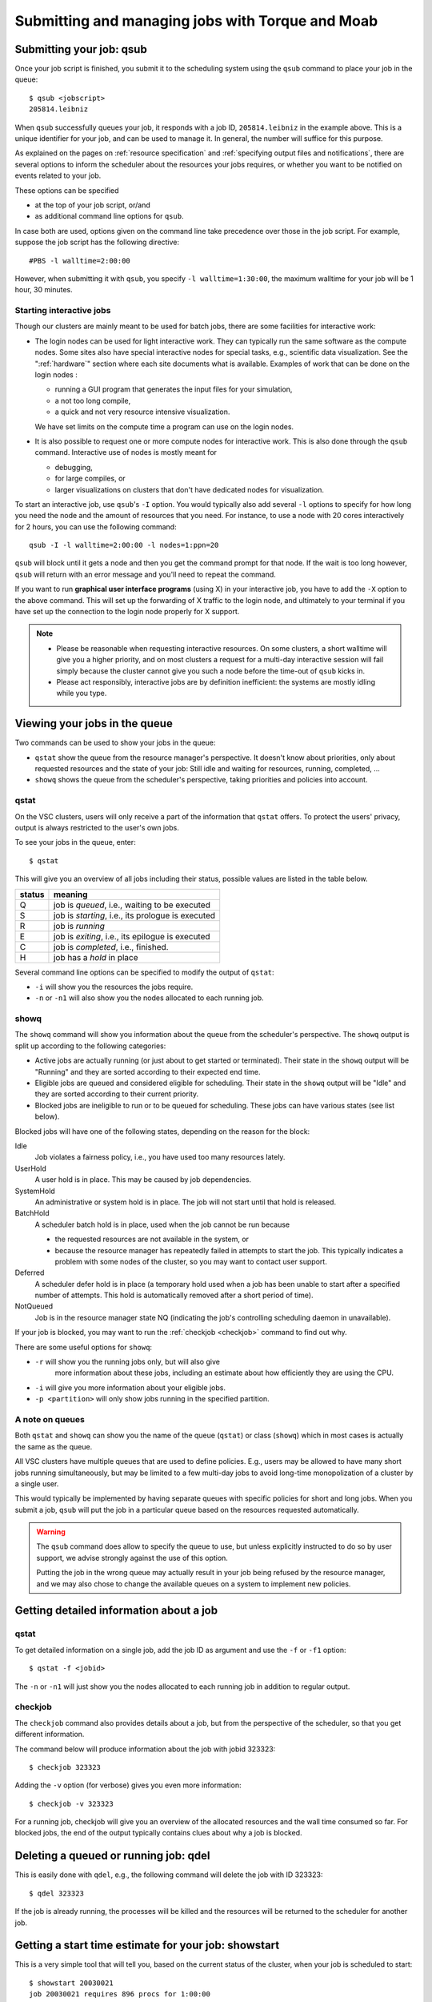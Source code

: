 .. _submitting jobs:

Submitting and managing jobs with Torque and Moab
=================================================


.. _qsub:

Submitting your job: qsub
-------------------------

Once your job script is finished, you submit it to the scheduling system
using the ``qsub`` command to place your job in the queue::

   $ qsub <jobscript>
   205814.leibniz

When ``qsub`` successfully queues your job, it responds with a job ID, ``205814.leibniz``
in the example above.  This is a unique identifier for your job, and can be used
to manage it.  In general, the number will suffice for this purpose.

As explained on the pages on :ref:`resource specification` and 
:ref:`specifying output files and notifications`,
there are several options to inform the scheduler about the
resources your jobs requires, or whether you want to be notified on events
related to your job.

These options can be specified

- at the top of your job script, or/and
- as additional command line options for ``qsub``.
  
In case both are used, options given on the command line take precedence
over those in the job script. For example, suppose the job
script has the following directive::

   #PBS -l walltime=2:00:00

However, when submitting it with ``qsub``, you specify ``-l walltime=1:30:00``,
the maximum walltime for your job will be 1 hour, 30 minutes.


.. _interactive jobs:

Starting interactive jobs
~~~~~~~~~~~~~~~~~~~~~~~~~

Though our clusters are mainly meant to be used for batch jobs, there
are some facilities for interactive work:

-  The login nodes can be used for light interactive work. They can
   typically run the same software as the compute nodes. Some sites also
   have special interactive nodes for special tasks, e.g., scientific
   data visualization. See the ":ref:`hardware`" section
   where each site documents what is available.
   Examples of work that can be done on the login nodes :

   - running a GUI program that generates the input files for your
     simulation,
   - a not too long compile,
   - a quick and not very resource intensive visualization.

   We have set limits on the compute time a program can use on the
   login nodes.

-  It is also possible to request one or more compute nodes for
   interactive work. This is also done through the ``qsub`` command.
   Interactive use of nodes is mostly meant for

   - debugging,
   - for large compiles, or
   - larger visualizations on clusters that don't have dedicated nodes for
     visualization.

To start an interactive job, use ``qsub``'s ``-I`` option.  You would
typically also add several ``-l`` options to specify for how long
you need the node and the amount of resources that you need. For instance,
to use a node with 20 cores interactively for 2 hours, you can use the
following command::

   qsub -I -l walltime=2:00:00 -l nodes=1:ppn=20

``qsub`` will block until it gets a node and then you get the command
prompt for that node. If the wait is too long however, ``qsub`` will
return with an error message and you'll need to repeat the command.

If you want to run **graphical user interface programs** (using X) in your
interactive job, you have to add the ``-X`` option to the above command.
This will set up the forwarding of X traffic to the login node, and
ultimately to your terminal if you have set up the connection to the login
node properly for X support.

.. note::

   - Please be reasonable when requesting interactive resources. On
     some clusters, a short walltime will give you a higher priority, and on
     most clusters a request for a multi-day interactive session will fail
     simply because the cluster cannot give you such a node before the
     time-out of ``qsub`` kicks in.

   - Please act responsibly, interactive jobs are by definition inefficient:
     the systems are mostly idling while you type.


Viewing your jobs in the queue
------------------------------

Two commands can be used to show your jobs in the queue:

-  ``qstat`` show the queue from the resource manager's perspective. It
   doesn't know about priorities, only about requested resources and the
   state of your job: Still idle and waiting for resources, running,
   completed, ...
-  ``showq`` shows the queue from the scheduler's perspective, taking
   priorities and policies into account.



.. _qstat:

qstat
~~~~~

On the VSC clusters, users will only receive a part of the information
that ``qstat`` offers. To protect the users' privacy, output is always
restricted to the user's own jobs.

To see your jobs in the queue, enter::

   $ qstat

This will give you an overview of all jobs including their status, possible
values are listed in the table below.

+--------+------------------------------------------------------+
| status | meaning                                              |
+========+======================================================+
| Q      | job is *queued*, i.e., waiting to be executed        |
+--------+------------------------------------------------------+
| S      | job is *starting*, i.e., its prologue is executed    |
+--------+------------------------------------------------------+
| R      | job is *running*                                     |
+--------+------------------------------------------------------+
| E      | job is *exiting*, i.e., its epilogue is executed     |
+--------+------------------------------------------------------+
| C      | job is *completed*, i.e., finished.                  |
+--------+------------------------------------------------------+
| H      | job has a *hold* in place                            |
+--------+------------------------------------------------------+

Several command line options can be specified to modify the output of
``qstat``:

-  ``-i`` will show you the resources the jobs require.
-  ``-n`` or ``-n1`` will also show you the nodes allocated to each running job.


.. _showq:

showq
~~~~~

The ``showq`` command will show you information about the queue from the
scheduler's perspective. The ``showq`` output is split up according to
the following categories:

-  Active jobs are actually running (or just about to get started or
   terminated). Their state in the ``showq`` output will be "Running" and
   they are sorted according to their expected end time.
-  Eligible jobs are queued and considered eligible for scheduling.
   Their state in the ``showq`` output will be "Idle" and they are sorted
   according to their current priority.
-  Blocked jobs are ineligible to run or to be queued for scheduling.
   These jobs can have various states (see list below).
 
Blocked jobs will have one of the following states, depending on the reason
for the block:

Idle
   Job violates a fairness policy, i.e., you have used too many resources lately.
UserHold
   A user hold is in place.  This may be caused by job dependencies.
SystemHold
   An administrative or system hold is in place.  The job will not start until
   that hold is released.
BatchHold
   A scheduler batch hold is in place, used when the job cannot be run because

   - the requested resources are not available in the system, or
   - because the resource manager has repeatedly failed in attempts to start the
     job. This typically indicates a problem with some nodes of the cluster,
     so you may want to contact user support.
Deferred
   A scheduler defer hold is in place (a temporary hold used when a job has been
   unable to start after a specified number of attempts. This hold is automatically
   removed after a short period of time).  
NotQueued
   Job is in the resource manager state NQ (indicating the job's controlling
   scheduling daemon in unavailable).

If your job is blocked, you may want to run the :ref:`checkjob <checkjob>` command
to find out why.

There are some useful options for ``showq``:

- ``-r`` will show you the running jobs only, but will also give
   more information about these jobs, including an estimate about how
   efficiently they are using the CPU.
- ``-i`` will give you more information about your eligible jobs.
- ``-p <partition>`` will only show jobs running in the specified partition.


.. _queues:

A note on queues
~~~~~~~~~~~~~~~~

Both ``qstat`` and ``showq`` can show you the name of the queue (``qstat``) or
class (``showq``) which in most cases is actually the same as the
queue.

All VSC clusters have multiple queues that are used to define policies.
E.g., users may be allowed to have many short jobs running simultaneously,
but may be limited to a few multi-day jobs to avoid long-time
monopolization of a cluster by a single user.

This would typically be implemented by having separate queues with specific policies for
short and long jobs. When you submit a job, ``qsub`` will put the job
in a particular queue based on the resources requested automatically.

.. warning::

   The ``qsub`` command does allow to specify the queue to use, but unless
   explicitly instructed to do so by user support, we  advise strongly against the use of this
   option.
  
   Putting the job in the wrong queue may actually result in your
   job being refused by the resource manager, and we may also chose to
   change the available queues on a system to implement new policies.


.. _detailed job info:

Getting detailed information about a job
----------------------------------------

qstat
~~~~~

To get detailed information on a single job, add the job ID as argument and
use the ``-f`` or ``-f1`` option::

   $ qstat -f <jobid>

The ``-n`` or ``-n1`` will just show you the nodes allocated to each running job in
addition to regular output.


.. _checkjob:

checkjob
~~~~~~~~

The ``checkjob`` command also provides details about a job, but from
the perspective of the scheduler, so  that you get different information.

The command below will produce information about the job with jobid 323323::

   $ checkjob 323323

Adding the ``-v`` option (for verbose) gives you even more information::

   $ checkjob -v 323323

For a running job, checkjob will give you an overview of the allocated
resources and the wall time consumed so far. For blocked jobs, the end
of the output typically contains clues about why a job is blocked.


.. _qdel:

Deleting a queued or running job: qdel
--------------------------------------

This is easily done with ``qdel``, e.g., the following command will delete the
job with ID 323323::

   $ qdel 323323

If the job is already running, the processes will be killed and the resources
will be returned to the scheduler for another job.


.. _showstart:

Getting a start time estimate for your job: showstart
-----------------------------------------------------

This is a very simple tool that will tell you, based on the current
status of the cluster, when your job is scheduled to start::

   $ showstart 20030021
   job 20030021 requires 896 procs for 1:00:00
   Earliest start in       5:20:52:52 on Tue Mar 24 07:36:36
   Earliest completion in  5:21:52:52 on Tue Mar 24 08:36:36
   Best Partition: DEFAULT

.. note::

   This is only an estimate, based on the jobs that are currently running or
   queued and the walltime that users gave for these jobs.

   - Jobs may always end sooner than requested, so your job may start sooner.
   - On the other hand, jobs with a higher priority may also enter the queue and
     delay the start of your job.


   .. _showbf:

Checking free resources for a short job: showbf
-----------------------------------------------

When the scheduler performs its task, there is bound to be
some gaps between jobs on a node. These gaps can be back filled with
small jobs. To get an overview of these gaps, you can execute the
command ``showbf``::

   $ showbf
   backfill window (user: 'vsc30001' group: 'vsc30001' partition: ALL) Wed Mar 18 10:31:02
   323 procs available for      21:04:59
   136 procs available for   13:19:28:58

To check whether a job can run in a specific partition, add the ``-p <partition>`` option.

.. note::

   There is however no guarantee that if you submit a job that would fit in
   the available resources, it will also run immediately. Another user
   might be doing the same thing at the same time, or you may simply be
   blocked from running more jobs because you already have too many jobs
   running or have made heavy use of the cluster recently.
